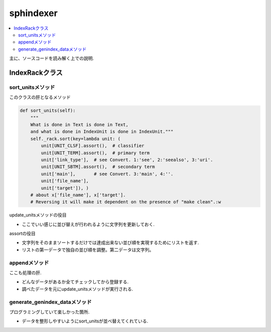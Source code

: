 ##########
sphindexer
##########

.. contents::
   :local:

主に、ソースコードを読み解く上での説明.

IndexRackクラス
===============

sort_unitsメソッド
------------------
このクラスの肝となるメソッド

.. code-block:: python

    def sort_units(self):
        """
        What is done in Text is done in Text,
        and what is done in IndexUnit is done in IndexUnit."""
        self._rack.sort(key=lambda unit: (
            unit[UNIT_CLSF].assort(),  # classifier
            unit[UNIT_TERM].assort(),  # primary term
            unit['link_type'],  # see Convert. 1:'see', 2:'seealso', 3:'uri'.
            unit[UNIT_SBTM].assort(),  # secondary term
            unit['main'],       # see Convert. 3:'main', 4:''.
            unit['file_name'],
            unit['target']), )
        # about x['file_name'], x['target'].
        # Reversing it will make it dependent on the presence of "make clean".:w

update_unitsメソッドの役目

- ここでいい感じに並び替えが行われるように文字列を更新しておく.

assortの役目

- 文字列をそのままソートするだけでは達成出来ない並び順を実現するためにリストを返す.
- リストの第一データで独自の並び順を調整。第二データは文字列。

appendメソッド
--------------
ここも処理の肝.

- どんなデータがあるか全てチェックしてから登録する.
- 調べたデータを元にupdate_unitsメソッドが実行される.

generate_genindex_dataメソッド
------------------------------
プログラミングしていて楽しかった箇所.

- データを整形しやすいようにsort_unitsが並べ替えてくれている.
